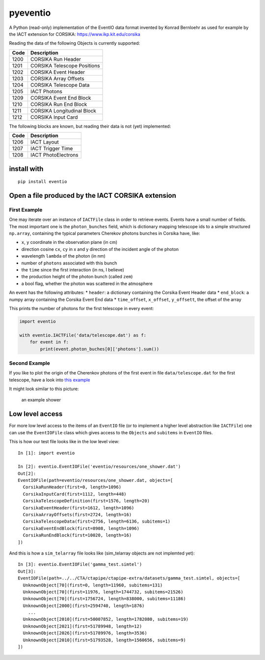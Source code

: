 pyeventio |Build Status|
========================

A Python (read-only) implementation of the EventIO data format invented
by Konrad Bernloehr as used for example by the IACT extension for
CORSIKA: https://www.ikp.kit.edu/corsika

Reading the data of the following Objects is currently supported:

+--------+-------------------------------+
| Code   | Description                   |
+========+===============================+
| 1200   | CORSIKA Run Header            |
+--------+-------------------------------+
| 1201   | CORSIKA Telescope Positions   |
+--------+-------------------------------+
| 1202   | CORSIKA Event Header          |
+--------+-------------------------------+
| 1203   | CORSIKA Array Offsets         |
+--------+-------------------------------+
| 1204   | CORSIKA Telescope Data        |
+--------+-------------------------------+
| 1205   | IACT Photons                  |
+--------+-------------------------------+
| 1209   | CORSIKA Event End Block       |
+--------+-------------------------------+
| 1210   | CORSIKA Run End Block         |
+--------+-------------------------------+
| 1211   | CORSIKA Longitudinal Block    |
+--------+-------------------------------+
| 1212   | CORSIKA Input Card            |
+--------+-------------------------------+

The following blocks are known, but reading their data is not (yet)
implemented:

+--------+-----------------------+
| Code   | Description           |
+========+=======================+
| 1206   | IACT Layout           |
+--------+-----------------------+
| 1207   | IACT Trigger Time     |
+--------+-----------------------+
| 1208   | IACT PhotoElectrons   |
+--------+-----------------------+

install with
------------

::

    pip install eventio

Open a file produced by the IACT CORSIKA extension
--------------------------------------------------

First Example
~~~~~~~~~~~~~

One may iterate over an instance of ``IACTFile`` class in order to
retrieve events. Events have a small number of fields. The most
important one is the ``photon_bunches`` field, which is dictionary
mapping telescope ids to a simple structured ``np.array``, containing
the typical parameters Cherekov photons bunches in Corsika have, like:

-  ``x``, ``y`` coordinate in the observation plane (in cm)
-  direction cosine ``cx``, ``cy`` in x and y direction of the incident
   angle of the photon
-  wavelength ``lambda`` of the photon (in nm)
-  number of ``photons`` associated with this bunch
-  the ``time`` since the first interaction (in ns, I believe)
-  the production height of the photon bunch (called ``zem``)
-  a bool flag, whether the photon was scattered in the atmosphere

An event has the following attributes: \* ``header``: a dictionary
containing the Corsika Event Header data \* ``end_block``: a numpy array
containing the Corsika Event End data \* ``time_offset``, ``x_offset``,
``y_offsett``, the offset of the array

This prints the number of photons for the first telescope in every
event:

.. code:: {python}

    import eventio

    with eventio.IACTFile('data/telescope.dat') as f:
        for event in f:
            print(event.photon_buches[0]['photons'].sum())

Second Example
~~~~~~~~~~~~~~

If you like to plot the origin of the Cherenkov photons of the first
event in file ``data/telescope.dat`` for the first telescope, have a
look into `this
example <https://github.com/fact-project/pyeventio/blob/new_api/examples/plot_production_3d.py>`__

It might look similar to this picture:

.. figure:: https://raw.githubusercontent.com/fact-project/pyeventio/master/a_shower.png
   :alt: an example shower

   an example shower

Low level access
----------------

For more low level access to the items of an ``EventIO`` file (or to
implement a higher level abstraction like ``IACTFile``) one can use the
``EventIOFile`` class which gives access to the ``Objects`` and
``subitems`` in ``EventIO`` files.

This is how our test file looks like in the low level view:

::

    In [1]: import eventio

    In [2]: eventio.EventIOFile('eventio/resources/one_shower.dat')
    Out[2]: 
    EventIOFile(path=eventio/resources/one_shower.dat, objects=[
      CorsikaRunHeader(first=0, length=1096)
      CorsikaInputCard(first=1112, length=448)
      CorsikaTelescopeDefinition(first=1576, length=20)
      CorsikaEventHeader(first=1612, length=1096)
      CorsikaArrayOffsets(first=2724, length=16)
      CorsikaTelescopeData(first=2756, length=6136, subitems=1)
      CorsikaEventEndBlock(first=8908, length=1096)
      CorsikaRunEndBlock(first=10020, length=16)
    ])

And this is how a ``sim_telarray`` file looks like (sim\_telarray
objects are not implemted yet):

::

    In [3]: eventio.EventIOFile('gamma_test.simtel')
    Out[3]: 
    EventIOFile(path=../../CTA/ctapipe/ctapipe-extra/datasets/gamma_test.simtel, objects=[
      UnknownObject[70](first=0, length=11960, subitems=131)
      UnknownObject[70](first=11976, length=1744732, subitems=21526)
      UnknownObject[70](first=1756724, length=838000, subitems=11186)
      UnknownObject[2000](first=2594740, length=1876)
        ...
      UnknownObject[2010](first=50007852, length=1782080, subitems=19)
      UnknownObject[2021](first=51789948, length=12)
      UnknownObject[2026](first=51789976, length=3536)
      UnknownObject[2010](first=51793528, length=1560656, subitems=9)
    ])

.. |Build Status| image:: https://travis-ci.org/fact-project/pyeventio.svg?branch=master
   :target: https://travis-ci.org/fact-project/pyeventio
